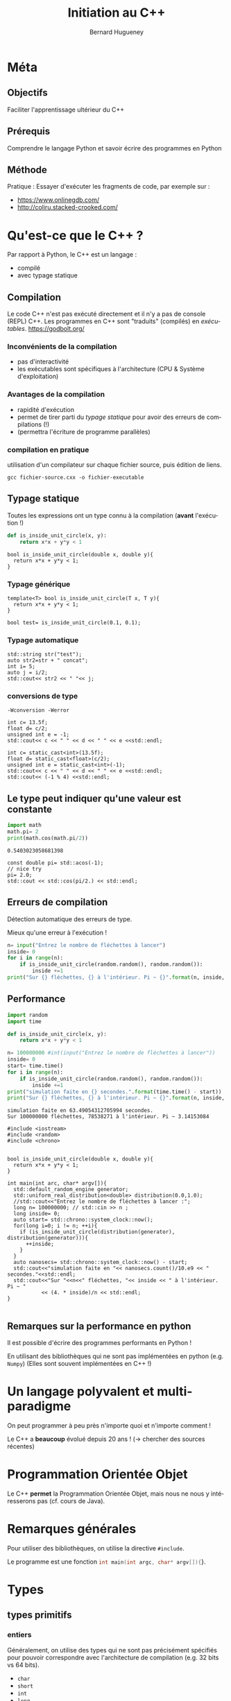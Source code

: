 #+TITLE: Initiation au C++
#+AUTHOR: Bernard Hugueney
#+OPTIONS: ^:nil toc:1
#+LANGUAGE: fr
#+REVEAL_ROOT:  https://cdn.jsdelivr.net/reveal.js/3.0.0/
#+LATEX_HEADER: \usepackage[AUTO]{babel}
#+LaTeX_HEADER: \addtolength{\oddsidemargin}{-.975in}
#+LaTeX_HEADER:	\addtolength{\evensidemargin}{-.875in}
#+LaTeX_HEADER:	\addtolength{\textwidth}{1.75in}
#+LaTeX_HEADER:
#+LaTeX_HEADER:	\addtolength{\topmargin}{-1.75in}
#+LaTeX_HEADER:	\addtolength{\textheight}{2.75in}
#+LaTeX_HEADER: \usepackage{comment}


#+BEGIN_SRC elisp :exports none :results silent
(org-babel-do-load-languages 'org-babel-load-languages '((ditaa . t))) 
  (add-to-list 'org-latex-packages-alist '("" "listings"))
  (add-to-list 'org-latex-packages-alist '("" "color"))
  (add-to-list 'org-latex-packages-alist '("" "minted"))
  (setq org-latex-listings 'minted)

  (setq org-latex-pdf-process '("pdflatex -shell-escape -interaction nonstopmode -output-directory %o %f"
                                "bibtex %b"
                                "pdflatex -shell-escape -interaction nonstopmode -output-directory %o %f"
                                "pdflatex -shell-escape -interaction nonstopmode -output-directory %o %f"))
  (setq org-latex-minted-options '(("frame" "lines")
                                   ("fontsize" "\\scriptsize")
                                   ("xleftmargin" "\\parindent")
                                   ("linenos" "")))
#+END_SRC

#+BEGIN_SRC elisp :exports none :results none
(org-babel-do-load-languages 'org-babel-load-languages
                             (append org-babel-load-languages
                              '((python     . t)
                                (C . t)
                                (dot . t))))
#+END_SRC

* Méta
** Objectifs

 Faciliter l'apprentissage ultérieur du C++

** Prérequis

 Comprendre le langage Python et savoir écrire des programmes en Python

** Méthode
 Pratique :
 Essayer d'exécuter les fragments de code, par exemple sur :
 - https://www.onlinegdb.com/
 - http://coliru.stacked-crooked.com/

* Qu'est-ce que le C++ ?
Par rapport à Python, le C++ est un langage :
- compilé
- avec typage statique
** Compilation
Le code C++ n'est pas exécuté directement et il n'y a pas de console (REPL) C++.
Les programmes en C++ sont "traduits" (compilés) en /exécutables/.
https://godbolt.org/
*** Inconvénients de la compilation
    - pas d'interactivité
    - les exécutables sont spécifiques à l'architecture (CPU & Système d'exploitation)
*** Avantages de la compilation
   - rapidité d'exécution
   - permet de tirer parti du /typage statique/ pour avoir des erreurs de
     compilations (!)
   - (permettra l'écriture de programme parallèles)

*** compilation en pratique
utilisation d'un compilateur sur chaque fichier source, puis édition de liens.
#+BEGIN_SRC shell :exports code
gcc fichier-source.cxx -o fichier-executable
#+END_SRC
** Typage statique
   Toutes les expressions ont un type connu à la compilation (*avant* l'exécution !)
#+BEGIN_SRC python
  def is_inside_unit_circle(x, y):
      return x*x + y*y < 1
#+END_SRC
#+BEGIN_SRC C++
  bool is_inside_unit_circle(double x, double y){
    return x*x + y*y < 1;
  }
#+END_SRC
*** Typage générique
#+BEGIN_SRC C++
  template<T> bool is_inside_unit_circle(T x, T y){
    return x*x + y*y < 1;
  }

  bool test= is_inside_unit_circle(0.1, 0.1);
#+END_SRC

*** Typage automatique
#+BEGIN_SRC C++ :includes <iostream> :exports both
std::string str("test");
auto str2=str + " concat";
int i= 5;
auto j = i/2;
std::cout<< str2 << " "<< j;
#+END_SRC

#+RESULTS:
: test concat 2

*** conversions de type
=-Wconversion -Werror=

#+BEGIN_SRC C++ :flags "-Wconversion -Werror" :includes <iostream> :exports both
int c= 13.5f;
float d= c/2;
unsigned int e = -1; 
std::cout<< c << " " << d << " " << e <<std::endl;
#+END_SRC

#+RESULTS:
: error: conversion to ‘int’ alters ‘float’ constant value [-Werror=float-conversion]
: int c= 13.5f;
:        ^~~~~
: cc1plus: all warnings being treated as errors

#+BEGIN_SRC C++ :flags "-Wconversion -Werror" :includes <iostream> :exports both
int c= static_cast<int>(13.5f);
float d= static_cast<float>(c/2);
unsigned int e = static_cast<int>(-1); 
std::cout<< c << " " << d << " " << e <<std::endl;
std::cout<< (-1 % 4) <<std::endl;
#+END_SRC

#+RESULTS:
| 13 | 6 | 4294967295 |
| -1 |   |            |




** Le type peut indiquer qu'une valeur est constante
#+BEGIN_SRC python :results output :exports both
import math
math.pi= 2
print(math.cos(math.pi/2))
#+END_SRC

#+RESULTS:
: 0.5403023058681398

#+BEGIN_SRC C++ :results output verbatim :includes <iostream>, <cmath> :exports both 
const double pi= std::acos(-1);
// nice try
pi= 2.0;
std::cout << std::cos(pi/2.) << std::endl;
#+END_SRC

#+RESULTS:
: error: assignment of read-only variable ‘pi’
: pi= 2.0;
:     ^~~


** Erreurs de compilation
Détection automatique des erreurs de type.


Mieux qu'une erreur à l'exécution !
   #+BEGIN_SRC python
     n= input("Entrez le nombre de fléchettes à lancer")
     inside= 0
     for i in range(n):
         if is_inside_unit_circle(random.random(), random.random()):
             inside +=1
     print("Sur {} fléchettes, {} à l'intérieur. Pi ~ {}".format(n, inside, 4 * inside/n) )

   #+END_SRC

** Performance
   #+BEGIN_SRC python :results output verbatim :exports both
     import random
     import time

     def is_inside_unit_circle(x, y):
         return x*x + y*y < 1

     n= 100000000 #int(input("Entrez le nombre de fléchettes à lancer"))
     inside= 0
     start= time.time()
     for i in range(n):
         if is_inside_unit_circle(random.random(), random.random()):
             inside +=1
     print("simulation faite en {} secondes.".format(time.time() - start))
     print("Sur {} fléchettes, {} à l'intérieur. Pi ~ {}".format(n, inside, 4 * inside/n) )

   #+END_SRC

   #+RESULTS:
   : simulation faite en 63.49054312705994 secondes.
   : Sur 100000000 fléchettes, 78538271 à l'intérieur. Pi ~ 3.14153084
#+REVEAL: split
#+BEGIN_SRC C++ :flags "-march=native -O4" :results output verbatim :exports both
  #include <iostream>
  #include <random>
  #include <chrono>


  bool is_inside_unit_circle(double x, double y){
    return x*x + y*y < 1;
  }

  int main(int arc, char* argv[]){
    std::default_random_engine generator;
    std::uniform_real_distribution<double> distribution(0.0,1.0);
    //std::cout<<"Entrez le nombre de fléchettes à lancer :";
    long n= 100000000; // std::cin >> n ;
    long inside= 0;
    auto start= std::chrono::system_clock::now();
    for(long i=0; i != n; ++i){
      if (is_inside_unit_circle(distribution(generator), distribution(generator))){
        ++inside;
      }
    }
    auto nanosecs= std::chrono::system_clock::now() - start;
    std::cout<<"simulation faite en "<< nanosecs.count()/10.e9 << " secondes."<<std::endl;
    std::cout<<"Sur "<<n<<" fléchettes, "<< inside << " à l'intérieur. Pi ~ "
             << (4. * inside)/n << std::endl;
  }

#+END_SRC

#+RESULTS:
: simulation faite en 0.209304 secondes.
: Sur 100000000 fléchettes, 78544111 à l'intérieur. Pi ~ 3.14176

** Remarques sur la performance en python 
Il est possible d'écrire des programmes performants en Python !

En utilisant des bibliothèques qui ne sont pas implémentées en python (e.g.
=Numpy=) (Elles sont souvent implémentées en C++ !)
* Un langage polyvalent et multi-paradigme 
On peut programmer à peu près n'importe quoi et n'importe comment !

Le C++ a *beaucoup* évolué depuis 20 ans ! (\rightarrow chercher des sources récentes) 
* Programmation Orientée Objet 
Le C++ *permet* la Programmation Orientée Objet, mais nous ne nous y intéresserons pas (cf. cours de Java).
* Remarques générales
Pour utiliser des bibliothèques, on utilise la directive =#include=.

Le programme est une fonction src_C[:exports code]{int main(int argc, char* argv[]){}}.

* Types

** types primitifs
*** entiers
 Généralement, on utilise des types qui ne sont pas précisément spécifiés pour
 pouvoir correspondre avec l'architecture de compilation (e.g. 32 bits vs 64
 bits).
 - =char= 
 - =short=
 - =int=
 - =long=
 - =long long=

 =signed= (défaut) ou =unsigned=.

 src_C[:exports code]{std::size_t} pour les indices positifs.

 #+BEGIN_SRC C++ :includes <iostream> :results output verbatim :exports both
 std::cout<<"sizeof(char): "<< 1 <<std::endl;
 std::cout<<"sizeof(short): "<< sizeof(short) <<std::endl;
 std::cout<<"sizeof(int): "<< sizeof(int) <<std::endl;
 std::cout<<"sizeof(long): "<< sizeof(long) <<std::endl;
 std::cout<<"sizeof(long long): "<< sizeof(long long) <<std::endl;
 std::cout<<"sizeof(std::size_t): "<< sizeof(std::size_t) <<std::endl;
 #+END_SRC

 #+RESULTS:
 : sizeof(char): 1
 : sizeof(short): 2
 : sizeof(int): 4
 : sizeof(long): 8
 : sizeof(long long): 8
 : sizeof(std::size_t): 8
**** Débordements

*** virgule flottante
 - =float=
 - =double= 

 Comme en python :
 #+BEGIN_SRC C++ :includes <iostream> :exports output verbatim
   if(0.1 * 3 == 0.3){
     std::cout<<"on peut rêver…" <<std::endl;
   }else{
     std::cout<<"… ou pas !" <<std::endl;
   }
 #+END_SRC

 #+RESULTS:
 : … ou pas !

*** booléen

** Tableaux, pointeurs, itérateurs
*** Tableaux
    valeurs de même type, contiguës en mémoire la valeur représentant le tabeau
    est en fait son adresse en mémoire (pas d'information sur le nombre
    d'éléments !)
 #+BEGIN_SRC dot  :file arrays.png  :exports results
 digraph structs{
 node [shape=record];
 array_i [label="<f0> 1|<f1> 0|<f2> -1|<f3> 2"];
 array_d [label="<f0> 0.5|<f1> 6.|<f2> 1.2"];
 p0 [label="array_i", color= "white"];
 p0 -> array_i:f0;
 p1 [label="array_d", color= "white"];
 p1 -> array_d:f0;
 }
 #+END_SRC
 #+ATTR_LATEX: :width 7cm
 #+RESULTS:
 [[file:arrays.png]]

 #+BEGIN_SRC C++ :includes <iostream> :results output verbatim :exports both
 int array_i[]={1,0,-1,2};
 double array_d[]={0.5, 6.,1.2};
 std::cout <<'@'<<array_i<<": "<<array_i[0]<<", @"<<(array_i+1)<<": "<<array_i[1]<<std::endl;
 std::cout <<'@'<<array_d<<": "<<array_d[0]<<", @"<<(array_d+1)<<": "<<array_d[1]<<std::endl;

 #+END_SRC

 #+RESULTS:
 : @0x7ffcc6f00970: 1, @0x7ffcc6f00974: 0
 : @0x7ffcc6f00950: 0.5, @0x7ffcc6f00958: 6

*** Pointeurs
    adresse (typée !) en mémoire

 #+BEGIN_SRC dot  :file ptr-array.png  :exports results
 digraph structs {
  node [shape=record];
  a [label="a=1"];
  ptr_a [label="ptr_a"];
  arr[label="<f0>-1.5|<f1>0.5|<f2>0.2"];
  ptr_arr[label="ptr_arr"];
  ptr_a -> a;
  ptr_arr -> arr:f0;
  ptr_arr -> arr:f1[label="après ++", color="red"];
  }
 #+END_SRC

 #+ATTR_LATEX: :width 7cm
 #+RESULTS:
 [[file:ptr-array.png]]
    #+BEGIN_SRC C++ :includes <iostream> :results output verbatim :exports both
    int a=0;
    int *ptr_a = &a;
    *ptr_a = 2;
    std::cout<<"a= "<< a << std::endl;
    double arr[] = {-1.5, 0.5, 0.2};
    double * ptr_arr= arr; // = &(arr[0]);
    *ptr_arr=0.25;
    ++ptr_arr; *ptr_arr= 1.;
    std::cout<< "arr[0]:" << arr[0]<<", arr[1]:" << arr[1]<< std::endl;
    std::cout<< "ptr_arr[-1]:" << ptr_arr[-1]<<", ptr_arr[0]:" << ptr_arr[0]<< std::endl;
    #+END_SRC

    #+RESULTS:
    : a= 2
    : arr[0]:0.25, arr[1]:1
    : ptr_arr[-1]:0.25, ptr_arr[0]:1
*** tableaux de tabeaux
#+BEGIN_SRC C++ :results ouput verbatim :includes <iostream> :exports both
int a[4][3]={{-1, 4, -1}, {0,1,3,}, {2, 1,0}, {0,0,0}};
std::cout<< "a[0][1]="<< a[0][1]<<" **a="<< **a << std::endl;
#+END_SRC

#+RESULTS:
: a[0][1]=4 **a=-1

#+BEGIN_SRC dot  :file array-array.png  :exports results
digraph structs {
 node [shape=record];
 array [label="<f0>a[0] |<f1> a[1]|<f2>a[2]|<f3>a[3] "];
 array1 [label="<f0>a[0][0]=-1 | a[0][1]=4 |a[0][2]=-1 "];
 array2 [label="<f0> |<f1> |<f2> "];
 array3 [label="<f0> |<f1> |<f2>"];
 array4 [label="<f0> |<f1> |<f2> "];
 array5 [label="<f0> |<f1> |<f2>"];
 array:f0 -> array1:f0;
 array:f1 -> array2:f0;
 array:f2 -> array3:f0;
 array:f3 -> array4:f0;
 array:f4 -> array5:f0;
 }
#+END_SRC

#+RESULTS:
[[file:array-array.png]]

*** Itérateurs
    Généralisation du concept de pointeur pour traverser des ensembles de valeurs.
    #+BEGIN_SRC C++ :results output verbatim :includes <iostream>, <unordered_set>, <string> :exports both
    std::unordered_set<std::string> data({"red", "blue", "green"});
    for(auto it= data.begin(); it != data.end(); ++it){
      std::cout<< *it<<" ,";
    }
    #+END_SRC

    #+RESULTS:
    : green ,blue ,red ,


** chaîne de caractères
   pointeur sur un tableau de caractères (=char=) terminé par ='\0'=
 #+BEGIN_SRC dot  :file ptr1-str.png  :exports results
 digraph structs {
  node [shape=record];
  pointer [label="p"];
  pointer_1 [label="(p+1)", color= "white"];
  string [label="<f0>a|<f1>b|<f2>c|<f>d|<f3>\\0"];
  pointer -> string:f0;
  pointer_1 -> string:f1;
  }
 #+END_SRC

 #+ATTR_LATEX: :width 7cm
 #+RESULTS:
 [[file:ptr1-str.png]]

**** Attention aux caractères non ASCII !
 #+BEGIN_SRC C++ :includes <iostream>, <cstring> :results output verbatim :exports both
 char const * const str_ascii="e";
 char const * const str_not_ascii="é";
 std::cout << "strlen("<< str_ascii <<")="<<std::strlen(str_ascii) << std::endl;
 std::cout << "strlen("<< str_not_ascii <<")="<<std::strlen(str_not_ascii) << std::endl;
 #+END_SRC

 #+RESULTS:
 : strlen(e)=1
 : strlen(é)=2
#+REVEAL: split
**** Attention aux comparaisons et affectactions
 les opérations s'appliquent aux *pointeurs*:
 #+BEGIN_SRC C++ :results output verbatim :includes <iostream> :exports both
 char * str="toto";
 char str2[]= {'t','o','t','o', '\0'};
 std::cout<<"str:"<<str<<" str2:"<<str2<<" (str == str2): "<< (str == str2)<< std::endl;
 char* str3= str2;
 str3[1]='i';
 std::cout<<"str2:"<<str2<<std::endl;
 #+END_SRC

 #+RESULTS:
 : str:toto str2:toto (str == str2): 0
 : str2:tito

** std::string
  [[http://www.cplusplus.com/reference/string/string/][std::string]] : /classe/ permettant de faire de opération sur des chaîne de caractères (par
   exemple les copier et les comparer !)

 Nécessite un src_C[:exports code]{#include <string>}.
 #+BEGIN_SRC C++ :results output verbatim :exports both
 #include <iostream>
 #include <string>
 int main(int argc, char* argv[]){
   std::string str="toto";
   char tmp[]= {'t','o','t','o', '\0'};
   std::string str2=tmp ;
   std::cout<<"str:"<<str<<" str2:"<<str2<<" (str == str2): "<< (str == str2)<< std::endl;
   std::string str3= str2;
   str3[1]='i';
   std::cout<<"str2:"<<str2<<std::endl;
 }
 #+END_SRC

 #+RESULTS:
 : str:toto str2:toto (str == str2): 1
 : str2:toto

* Syntaxe

** instructions
séparées par des =;=
** blocs de code
Délimités par des ={= et =}= et non pas indiqués par l'indentation (qui reste
utilisées, mais seulement pour permettre la visualisation).
#+BEGIN_SRC python 
  while x % 2 == 0:
    if x > 0:
        print("strictement positif")
    elif x < 0:
        print("strictement négatif")
    else:
      print("nul")
#+END_SRC

#+BEGIN_SRC C++ 
  while(x % 2 == 0){
    if (x > 0){
      std::cout<<"strictement positif"<<std::endl;
    }else if (x < 0){
      std::cout<<"strictement positif"<<std::endl;
    }else{
      std::cout<<"nul"<<std::endl;
    }
   }
#+END_SRC
** ATTENTION aux blocs "manquants" !
Les blocs sont syntaxiquement facultatifs.

Une instruction vide =;= est valide.
#+BEGIN_SRC C++ :includes <iostream> :results output verbatim :exports both
int x= -1;
if( x > 0)
  std::cout << "positif" << std::endl;
  std::cout << "still positif ?" << std::endl;
std::cout << "not indented" << std::endl; 
#+END_SRC

#+RESULTS:
: still positif ?
: not indented
#+BEGIN_SRC C++ :includes <iostream> :results output verbatim :exports both
int x= -1;
if( x > 0);
  std::cout << "positif" << std::endl;
  std::cout << "still positif ?" << std::endl;
std::cout << "not indented" << std::endl; 
#+END_SRC

#+RESULTS:
: positif
: still positif ?
: not indented

** redéfinition d'opérateurs
Le sens de certain opérateurs dépend de ce quoi à ils s'appliquent !
=<<=, =*=,…
#+BEGIN_SRC C++ :includes <iostream> :results output verbatim :exports both
int a=1;
a= a << 1;
int *ptr_a=&a;
a= a * *ptr_a;
std::cout << "a="<< a << std::endl;
#+END_SRC

#+RESULTS:
: a=4

** Exécution conditionnelle : =if=
L'expression testée est fausse si elle vaut =0=, vraie sinon.
#+BEGIN_SRC C++ :includes <iostream> :results output verbatim :exports both
int i=55;

if(i){
  std::cout<< i << " est vrai" <<std::endl;
}else{
  std::cout<< i << " est faux" <<std::endl;
}
std::cout<< "true vaut "<< true << std::endl;
#+END_SRC

#+RESULTS:
: 55 est vrai
: true vaut 1

** Évaluation conditionnelle : =?:=
l'expression src_C[:exports code]{( e ? t : v)} est équivalente à l'expression python scr_python[:export code]{t if e else v}
#+BEGIN_SRC C++ :includes <iostream> :results output verbatim :exports both
int i=55;

std::cout<< i << " est "<< ( i ? "vrai" : "faux") <<std::endl;
std::cout<< "true vaut "<< true << std::endl;
#+END_SRC

#+RESULTS:
: 55 est vrai
: true vaut 1

** Exécution conditionnelle : =switch=
branchement conditionnel selon différentes valeurs entières pour une expression testée.
Attention au =break= !
#+BEGIN_SRC C++ :includes <iostream> :results output verbatim :exports both
int i= 10;
switch (i){
case 0: { std::cout<< " i vaut zéro"; break;}
case 10: {std::cout <<" i vaut dix"; }
case 20: {std::cout <<" i vaut vingt (ou j'ai oublié le break avant)"; break;}
default:{ std::cout << "i vaut "<<i;}
}
#+END_SRC

#+RESULTS:
: i vaut dix i vaut vingt (ou j'ai oublié le break avant)

** Boucle =while=
Comme la boucle =while= en python, mais il existe aussi une variante =do{}while();=
#+BEGIN_SRC C++ :results output verbatim :includes <iostream> <cstdlib> :exports both
int next;
do{
  next= std::rand() % 100;
}while((next % 2 == 0) || (next % 3 == 0));
std::cout<<next<<" n 'est divisible ni par 2 ni par 3";
#+END_SRC

#+RESULTS:
: 83 n 'est divisible ni par 2 ni par 3

** Boucle =for=
src_C[:exports code]{for( initialisation; test; mise à jour)}
#+BEGIN_SRC C++ :results output verbatim :includes <iostream> :exports both
for(std::size_t i=0; i != 5; ++i){
  std::cout<<i<<' ';
}
std::cout<<std::endl;
char* str="toto";
for(int i=0; str[i] != '\0'; ++i){
  std::cout<<str[i]<< ' ';
}
std::cout<<std::endl;
for(char* ptr=str; *ptr; ++ptr){
  std::cout<< *ptr << '_';
}
std::cout<<std::endl;
#+END_SRC

#+RESULTS:
: 0 1 2 3 4 
: t o t o 
: t_o_t_o_

** Boucle =for= sur une séquence
Comme en python mais avec typage :
#+BEGIN_SRC C++ :includes <iostream> :results output verbatim :exports both
int array[]={1, 5, 7, -3};
for(int v : array){
  std::cout<< v <<',';
}
#+END_SRC

#+RESULTS:
: 1,5,7,-3,

* Passages d'arguments
Les arguments sont passés par valeur sauf si l'on indique un passage par référence.
#+BEGIN_SRC C++ :results output verbatim :includes <iostream> :exports both
  void par_valeur(int i){
    i+= 1;
  }
  void par_reference(int& i){
    i+= 1;
  }

  int main(int argc, char* argv[]){
    int j= 1;
    par_valeur(j);
    std::cout<< "j= "<< j << std::endl;
    par_reference(j);
    std::cout<< "j= "<< j << std::endl;
  }
#+END_SRC

#+RESULTS:
: j= 1
: j= 2

* Bibliothèque standard
** Structures de données
*** tuple
 L'utilisation de la classe [[http://www.cplusplus.com/reference/tuple/tuple/][std::tuple]] nécessite src_C++[:exports code]{#include <tuple>}
 #+BEGIN_SRC C++ :includes <iostream>, <tuple>, <string> :results output verbatim :exports both
 std::tuple<int, float> t_if(2, 0.5f);
 std::tuple<int, std::string> t_is= std::make_tuple(0, "toto");

 std::get<0>(t_is)= std::get<0>(t_if);
 std::cout<< std::get<0>(t_is)<<','<<std::get<1>(t_is)<<std::endl;
 #+END_SRC

 #+RESULTS:
 : 2,toto
*** array
 L'utilisation de la classe [[http://www.cplusplus.com/reference/array/array/][std::array]] nécessite src_C++[:exports code]{#include <array>}.
  La taille fait partie du type (donc fixe). Joue pour les tableaux le
 même rôle que src_C++[:exports code]{std::string} pour les chaînes de
 caractères.

 #+BEGIN_SRC C++ :includes <iostream> <array> :results output verbatim :exports both
 std::array<int, 3> a{-1, 2, 0};
 auto b= a;
 std::array<int, 3> c{-1, 2, 0};
 b[0]= 5;
 std::cout << a[0] << ", (a == c): "<<(a== c)<<std::endl;
 #+END_SRC

 #+RESULTS:
 : -1, (a == c): 1

*** vector
 [[http://www.cplusplus.com/reference/vector/vector/][std::vector]] est semblable aux listes de python, mais avec éléments de même type.
 Nécessite src_C++[:exports code]{#include <vector>}
 #+BEGIN_SRC C++ :includes <iostream> <vector> :results output verbatim :exports both
 std::vector<int> v_i;
 v_i.push_back(1);
 v_i.push_back(2);
 v_i.push_back(4);
 v_i.pop_back();
 std::cout<<v_i.size()<<" elts:"<<v_i[0]<<","<<v_i[1]<<std::endl;
 #+END_SRC

 #+RESULTS:
 : 2 elts:1,2

*** list
 [[http://www.cplusplus.com/reference/list/list/][std::list]] permet des opérations efficaces en tête de liste (/front/). Ne permet pas un accès aléatoire.
 Nécessite src_C++[:exports code]{#include <list>}
 #+BEGIN_SRC C++ :includes <iostream> <list> :results output verbatim :exports both
 std::list<int> c;
 c.push_front(1);
 c.pop_back();
 c.push_front(2);
 c.push_front(4);
 std::cout<<"c.empty():"<<c.empty()<<", elts:";
 auto it=c.begin();
 std::cout<< *it<<',';
 ++it;
 std::cout<<*it<<std::endl;
 #+END_SRC

 #+RESULTS:
 : c.empty():0, elts:4,2

*** unordered_map
 [[http://www.cplusplus.com/reference/unordered_map/unordered_map/][std::unordered_map]] est équivalent aux dictionnaires de python, mais avec des types.

 Nécessite src_C++[:exports code]{#include <unordered_map>}.
 #+BEGIN_SRC C++ :includes <iostream> <unordered_map> :results output verbatim :exports both
 std::unordered_map<std::string, int> name_to_score;
 name_to_score["toto"]=5;
 name_to_score["bernard"]= 32;
 name_to_score["patrick"]= 64;
 for(auto const & kv : name_to_score){
   std::cout<<kv.first<<" : "<<kv.second<<std::endl;
 }
 #+END_SRC

 #+RESULTS:
 : patrick : 64
 : toto : 5
 : bernard : 32

*** unordered_set
 [[http://www.cplusplus.com/reference/unordered_set/unordered_set/][std::unordered_set]] permet de tester *efficacement* si un ensemble contient un élément, et d'éviter
 les doublons.

 #+BEGIN_SRC C++ :includes <iostream> <unordered_set> :results output verbatim :exports both
 std::unordered_set<std::string> names;
 names.insert("toto");
 names.insert("titi");
 names.insert("toto");
 std::string to_find("titi");
 if(names.find(to_find) != names.end()){
   std::cout << to_find <<" trouvé dans ";
 }
 for(auto name : names){
   std::cout<< name <<", ";
 }
 #+END_SRC

 #+RESULTS:
 : titi trouvé dans titi, toto,

** Itérateurs
 Les structures de données, entre autres !, donnent accès aux éléments à travers
 des /iterateurs/. Ils sont catégorisés selon les opérations qu'ils permettent
 (en plus de l'accès par l'opérateur src_C++[:exports code]{ * } et de la
 comparaison par l'opérateur src_C++[:exports code]{ == }).
*** forward iterator
    Incrémentation pour passer à l'élément suivant avec l'opérateur
 src_C++[:exports code]{++}.

 #+BEGIN_SRC C++ :results output verbatim :includes <iostream> <iterator> :exports both
 std::ostream_iterator<int> out(std::cout, ", ");
 for(int i=0; i != 5; ++i, ++out){
   *out= i;
 }
 #+END_SRC

 #+RESULTS:
 : 0, 1, 2, 3, 4,

*** Bidirectional iterator
    En plus des opérations du /forward iterator/, on peut aussi décrémenter pour
    aller à l'élément précédant :
 #+BEGIN_SRC C++ :includes <iostream> <list> :results output verbatim :exports both
 std::list<int> c{2, 3, 5, 7};
 auto it=c.begin();
 std::cout<< *it <<',';
 ++it;
 std::cout<< *it <<std::endl;
 --it;
 std::cout<< *it <<std::endl;
 #+END_SRC

 #+RESULTS:
 : 2,3
 : 2
 
*** Random access iterator
 En plus des opérations du /bidirection iterator/, on peut aller directement à
 n'importe quel élément situé à =n= positions dans un sens ou dans l'autre (comme
 par opérations arithmétiques sur des pointeurs) :
 #+BEGIN_SRC C++ :includes <iostream> <vector> :results output verbatim :exports both
 std::vector<int> v_i {2, 3, 5, 7, 11};
 auto it= v_i.begin();
 it += 2;
 std::cout<< *it <<' '<< *(it-2) <<' '<< *(it + 2) <<std::endl;
 #+END_SRC

 #+RESULTS:
 : 5 2 11

** Algorithmes
 On peut appliquer [[http://www.cplusplus.com/reference/algorithm/copy/][des algorithmes]] sur n'importe quel intervalle de n'importe
 quelle structure de données grâce à des intervalles \( \left[ begin, end \right[
 \) et des itérateurs en écriture. Ils nécessaire l'inclusion du header
 correspondant avec src_C++[:exports code]{#include <algorithm>}
*** copy
 [[http://www.cplusplus.com/reference/algorithm/copy/][std::copy]]
 #+BEGIN_SRC C++ :includes <iostream> <vector> <iterator> :results output verbatim :exports both
 std::vector<int> v{2, 3, 5, 7, 11};
 std::copy(v.begin(), v.end(), std::ostream_iterator<int>(std::cout, ", "));
 #+END_SRC

 #+RESULTS:
 : 2, 3, 5, 7, 11,
*** shuffle
 [[http://www.cplusplus.com/reference/algorithm/shuffle/][std::shuffle]] nécessite un générateur de nombres aléatoires (Random Numbers Generator), avec
 src_C++[:exports code]{#include <random>}. L'initialisation de celui-ci peut
 changer en se basant sur l'instant au moment d'exécution (cf. src_C++[:exports
 code]{#include <chrono>}.
 #+BEGIN_SRC C++ :includes <chrono> <iostream> <vector> <algorithm> <random> <iterator> :results output verbatim :export both
 std::vector<int> v{2, 3, 5, 7, 11};
 std::size_t seed = std::chrono::system_clock::now().time_since_epoch().count();
 std::shuffle(v.begin(), v.end(), std::default_random_engine(seed)); 
 std::copy(v.begin(), v.end(), std::ostream_iterator<int>(std::cout, ", "));
 #+END_SRC

 #+RESULTS:
 : 3, 11, 5, 2, 7,

*** sort
 On peut trier un intervalle d'éléments d'une séquence avec [[http://www.cplusplus.com/reference/algorithm/sort/][std::sort]]. La relation d'ordre est paramétrable.

 #+BEGIN_SRC C++ :includes <chrono> <iostream> <vector> <algorithm> <random> <iterator> :results output verbatim :export both
 std::vector<int> v{7, 3, 2, 5, 11};
 std::size_t seed = std::chrono::system_clock::now().time_since_epoch().count();
 std::shuffle(v.begin(), v.end(), std::default_random_engine(seed)); 
 std::sort(v.begin(), v.end());
 std::copy(v.begin(), v.end(), std::ostream_iterator<int>(std::cout, ", "));
 #+END_SRC

 #+RESULTS:
 : 2, 3, 5, 7, 11,

* Sémantique
Par défaut les valeurs sont passées par *copie*.
** passage par copie
#+BEGIN_SRC C++ :results output verbatim :includes <iostream> <vector> :exports both
void f(int i){
  i+=1;
}
void f(std::vector<int> v){
 v.push_back(0);
}
int main(int argc, char* argv[]){
 int i=0;
 f(i);
 std::cout<< i <<std::endl;
 std::vector<int> v{1, 2};
 f(v);
 std::cout<< v.size() << std::endl;
}
#+END_SRC

#+RESULTS:
: 0
: 2

** passage par pointeur
Attention, si le pointeur est invalide (/NULL/ ou [[http://en.cppreference.com/w/cpp/language/nullptr][nullptr]]), tout utilisation (sauf test de comparaison avec src_C++[:exports
code]{nullptr}) provoquera un plantage !
#+BEGIN_SRC C++ :results output verbatim :includes <iostream> <vector> :exports both
void f(int* i){
  *i +=1;
}
void f(std::vector<int>* v){
 (*v).push_back(0);
 v->push_back(0);
}
int main(int argc, char* argv[]){
 int i=0;
 f(&i);
 std::cout<< i <<std::endl;
 std::vector<int> v{1, 2};
 f(&v);
 std::cout<< v.size() << std::endl;
}
#+END_SRC

#+RESULTS:
: 1
: 4

** passage par référence

On peut vouloir :
- éviter de payer les coûts d'une copie
- assurer qu'il y a bien une valeur (pas un pointeur invalide)
- permettre la modification d'une variable passée en argument

\rightarrow passage par référence
#+REVEAL: split
#+BEGIN_SRC C++ :results output verbatim :includes <iostream> <vector> :exports both
void f(int& i){
  i +=1;
}
void f(std::vector<int>& v){
 v.push_back(0);
}
int main(int argc, char* argv[]){
 int i=0;
 f(i);
 std::cout<< i <<std::endl;
 std::vector<int> v{1, 2};
 f(v);
 std::cout<< v.size() << std::endl;
}
#+END_SRC

#+RESULTS:
: 1
: 3

* Exemples 
Traductions en C++ de fonctions vues en DS.
** Limites

#+BEGIN_SRC C++
  std::tuple<int> limites(std::vector<int> const& xs){
    int min_x= xs[0];
    int max_x= xs[0];
    for(int x : xs){
      if(x < min_x){
        min_x= x;
      }
      if( x > max_x){
        max_x= x;
      }
    }
    return std::make_tuple(min_x, max_x);
  }
  template<typename T>
  std::tuple<T> limites_generic(std::vector<T> const& xs){
    T min_x= xs[0];
    T max_x= xs[0];
    for(T x : xs){
      if(x < min_x){
        min_x= x;
      }
      if( x > max_x){
        max_x= x;
      }
    }
    return std::make_tuple(min_x, max_x);
  }
#+END_SRC

#+REVEAL: split
#+BEGIN_SRC C++
  template<typename It>
  std::tuple<decltype(*It), decltype(*It)>
  limites_iter(It begin, It end){
    typedef decltype(*It) T;
    T min_x= *begin; //!!!
    T max_x= *begin;
    for(It it=begin; it != end; ++it){
      if(*it < min_x){
        min_x= *it;
      }
      if( *it > max_x){
        max_x= *it;
      }
    }
    return std::make_tuple(min_x, max_x);
  }
#+END_SRC
#+REVEAL: split
#+BEGIN_SRC C++
  template<typename It>
  std::tuple<decltype(*It), decltype(*It)>
  limites_iter2(It begin, It end){
    It min_it= begin; //!!!
    It max_it= begin;
    for(It it=begin; it != end; ++it){
      if(*it < *min_it){
        min_it= it;
      }
      if( *it > *max_it){
        max_it= it;
      }
    }
    return std::make_tuple(*min_it, *max_it);// !!!
  }
  template<typename It>
  std::tuple<It, It> limites_idiomatic(It begin, It end){
    It min_it= begin; //!!!
    It max_it= begin;
    for(It it=begin; it != end; ++it){
      if(*it < *min_it){
        min_it= it;
      }
      if( *it > *max_it){
        max_it= it;
      }
    }
    return std::make_tuple(min_it, max_it);
  }

// En fait,  std::minmax_element() existe !
#+END_SRC

** Fusion
#+BEGIN_SRC C++
  // char != code point !
  std::string fusion(std::string const& str1, std::string const& str2){
    std::string res;
    if(str1.size() == str2.size()){
      for(auto it1= str1.begin(), it2= str2.begin(); it1 != str1.end(); ++it1, ++it2){
        res.push_back(*it1);
        res.push_back(*it2);
      }
    }
    return res;
  }
  // char != code point !
  template<typename It1, typename It2, typename Out>
  Out fusion_idiomatic(It1 begin1, It1 end1, It2 begin2, It2 end2, Out out){
    if(std::distance(begin1, end1)== std::distance(begin2, end2)){
      for(; begin1 != end1; ++begin1, ++begin2){
        ,*out= *begin1;
        ++out;
        ,*out= *begin2;
        ++out;
      }
    }
    return out;
  }
#+END_SRC
** Palindrome
#+BEGIN_SRC C++

  bool palindrome(std::string const& str){
    for(std::size_t i= 0; i != str.size()/2; ++i){
      if(str[i] != str[str.size()-i]){
        return false;
      }
    }
    return true;
  }
  bool palindrome2(std::string const& str){
    auto it= str.begin();
    auto r_it= str.rbegin();
    for(std::size_t i= 0; i != str.size()/2; ++i, ++it, ++r_it){
      if(*it != *r_it){
        return false;
      }
    }
    return true;
  }
  bool palindrom_idiomatic(It begin, It end){
    std::size_t const half= std::distance(begin, end)/2;
    std::reverse_iterator<It> rbegin(end);
    for(std::size_t i=0; i != half; ++i, ++begin, ++rbegin){
      if(*begin != *rbegin){return false;}
    }
    return true;
  }
#+END_SRC

** Extraction de données
#+BEGIN_SRC C++
  typedef std::tuple<std::string, std::string, double> data_t;

  std::vector<data_t> extraction(std::vector<data_t> const& xs, std::string crit){
    std::vector<data_t> res;
    for(data_t x : xs){
      if(std::get<0>(x) == crit){
        res.push_back(x);
      }
    }
    return res;
  }

  template<typename It, typename Out>
  Out extraction_idiomatic(It begin, It end, Out out, std::string crit){
    for(; begin != end; ++begin){
      if(std::get<0>(*begin) == crit){
        ,*out= *begin;
        ++out;
      }
    }
    return out;
  }

  /*
  std::copy_if(data.begin(), data.end(), std::back_inserter(selection)
               , [&category](data_t const& x)->bool{return std::get<0>(x) == category;})

  ,*/
#+END_SRC
#+BEGIN_SRC C++
  typedef tuple<std::string, std::string, double> data_t;

  std::vector<data_t> extract_dict(std::unordered_map<std::string, std::vector<data_t> dict, std::string cat){
    return dict[cat];
  }
#+END_SRC

** Pliage
#+BEGIN_SRC C++
  void pliage(std::string str, std::size_t n){
    for(std::size_t i(0); i != str.size(); ++i){
      if( (i != 0) && (i % n == 0)){
        std::cout << std::endl;
      }
      std::cout<<str[i];
    }
  }

  template<typename In, typename Out>
  Out pliage_idiomatic(In begin, In end, Out out, std::size_t n){
    for(std::size_t i(0); begin != end; ++begin){
      if((i != 0) && (i % n == 0)){
        ,*out= '\n';
        ++out;
      }
      ,*out= *begin;
      ++out;
    }
    return out;
  }
#+END_SRC

* Programmes

** Pendu
On eut essayer de [[https://gist.github.com/bhugueney/55bbd89b3092ce9860a3d28c118b9cb3][réécrire le programme de jeu de pendu en C++]]. Cependant, la
notion de lettre n'étant pas gérée (ne pas confondre lettres et caractères !),
le programme ne marchera pas avec des lettres codées sur plusieurs octets
(accentuées par exemple). Pour ce genre de programmes sans impératifs de
performance, python est donc plus adapté.

#+BEGIN_SRC C++ :tangle pendu.cxx
  #include <iostream>
  #include <string>
  #include <vector>

  std::string initialiser_mot_mystere(std::string const& mot){
    std::string res;
    for(std::size_t i=0; i != mot.size(); ++i){
      res.push_back('_');
    }
    return res;
  }
#+END_SRC
#+REVEAL: split
#+BEGIN_SRC C++

  void affichage_mot_mystere(std::string const& mot_mystere){
    for(char const& c : mot_mystere){
      std::cout << c << ' ';
    }
    std::cout<<std::endl;
  }

  void affichage_coups_restants(int nb_coups_restants){
    std::cout << "Il vous reste " << nb_coups_restants << " coups."<<std::endl;
  }

  char saisie_joueur2(){
    std::string saisie;
    while( saisie.size() == 0){
      std::cout << "Lettre å tester :"<<std::endl;
      std::cin >> saisie;
      std::cout << std::endl;
    }
    return saisie[0];
  }
#+END_SRC
#+REVEAL: split
#+BEGIN_SRC C++

  std::string mise_a_jour_mot_mystere(char lettre, std::string const& mot, std::string const& mot_mystere){
    std::string res;
    for(std::size_t i=0; i != mot.size(); ++i){
      res.push_back(mot[i] == lettre ? lettre : mot_mystere[i]);
    }
    return res;
  }

  std::string choix_joueur2(std::string const& mot, std::string const& mot_mystere
                            , int nb_coups_restants){
    affichage_mot_mystere(mot_mystere);
    affichage_coups_restants(nb_coups_restants);
    char lettre_saisie= saisie_joueur2();
    return mise_a_jour_mot_mystere(lettre_saisie, mot, mot_mystere);
  }
#+END_SRC
#+REVEAL: split
#+BEGIN_SRC C++

  bool test_jeu_fini(std::string const& mot_mystere, int nb_coups_restants){
    if(mot_mystere.find('_') == std::string::npos){
      std::cout<< "Félicitations! Vous avez trouvé le mot mystère."<< std::endl;
      return true;
    }else if(nb_coups_restants == 0){
      std::cout<< "Félicitations! Vous avez trouvé le mot mystère."<< std::endl;
      return true;
    }
    return false;
  }
#+END_SRC
#+REVEAL: split
#+BEGIN_SRC C++

  int main(int argc, char* argv[]){
    while(true){
      std::cout <<  "*************************************" << std::endl
                << "Bienvenu sur le jeu du Pendu" << std::endl
                << "1 - Commencer une nouvelle partie" << std::endl
                << "0 - Quitter" << std::endl
                << "*************************************"<< std::endl;
      int choix;
      std::cout<<"Faites votre choix"<<std::endl;
      std::cin >> choix;
      if( choix == 0){
        break;
      }
          std::cerr<<" choix:" << choix <<std::endl;
      if( choix != 1){
        continue;
      }
      std::string mot;
      std::getline(std::cin, mot);// flush line break
      while( mot.size() ==0){
        std::cout << "Joueur 1 - Saisissez le mot mystère:" << std::endl;
        std::getline(std::cin, mot);
      }

      std::string mot_mystere= initialiser_mot_mystere(mot);
      for(std::size_t i=0; i != 100; ++i){
        std::cout << std::endl;
      }
      for(int nb_coups_restants= 10; !test_jeu_fini(mot_mystere, nb_coups_restants); --nb_coups_restants){
        mot_mystere= choix_joueur2(mot, mot_mystere, nb_coups_restants);
      }
    }
  }

#+END_SRC
** Chaos Game
Soit le programme suivant en python, qui implémente un dessin paramétrable suivant le principe du /chaos game/.
On peut lancer ce programme de la façon suivante :
#+BEGIN_SRC shell :exports code
python ./chaos-game.py 4  >chaos-game-py-frame-4.pgm
#+END_SRC

et obtenir le fichier image =chaos-game-py-frame-4.pgm= au format PGM.

Avec le programme =convert= d'ImageMagick, on peut convertir à la volée au format PNG :
#+BEGIN_SRC shell 
python ./chaos-game.py 5  | convert pgm:- chaos-game-py-frame-5.pgm
#+END_SRC

pour d'obtenir l'image suivante :
#+REVEAL: split
[[file:chaos-game-py-frame-5.png]]

On voudrait faire varier progressivement le paramètre de 3.00 à 8.00 avec un
incrément de 0.01 pour générer une animation. Comme le programme python met 2
minutes par image, les 500 images nécessaires prendraient 1000 minutes, soit
beaucoup trop longtemps ! On va donc réécrire le programme en C++.
*** Programme en Python
[[https://gist.github.com/bhugueney/570df58e6f0e2172f90785ed21c200a2][Implémentation en python]]
#+BEGIN_SRC python :tangle chaos-game.py
  import sys
  import math
  import random


  def midpoint(p0, p1):
      (x0, y0)= p0
      (x1, y1)= p1
      return ((x0 + x1)/2, (y0 + y1)/2)

  def rotate(center, a, p):
      (x0, y0)= center
      (x, y)= p
      x-= x0
      y-= y0
      return (x0+math.cos(a)*x - math.sin(a)*y,
              y0+math.sin(a)*x + math.cos(a)*y)

  def polygon(center, p, n):
      res=[]
      for i in range(math.ceil(n)):
          res.append(p)
          p= rotate(center, 2*math.pi/n, p)
      return res

  def brighten(screen, p, white):
      (x,y)= p
      x= int(x)
      y= int(y)
      screen[y][x]= min(screen[y][x]+1, white)

  def create_screen(init, w, h):
      return [[init for x in range(w)] for y in range(h)]

  def print_image(white, screen):
      print("P2")
      print(len(screen[0]), len(screen[1]), sep=" ")
      print(white)
      for line in screen:
          for c in line :
              print(c, end=" ")
      print()

  def main(argv):
      n_edges= float(argv[0]) if len(argv)>0 else 3.
      w= 1024
      h= 1024
      black= 0
      white= 255
      n= int(n_edges * ( int(argv[1] if len(argv) > 1 else 10000000)))
      poly= polygon((w/2, h/2), (w/2, 1.75*h/2), n_edges)
      screen= create_screen(black, w, h)
      prev_idx= 0
      p= poly[prev_idx]
      for i in range(n):
        idx= random.randrange(len(poly))
        while idx == prev_idx:
          idx= random.randrange(len(poly))
        prev_idx= idx
        p= midpoint(poly[idx], p)
        brighten(screen, p, white)
      print_image(white, screen)
  if __name__ == "__main__":
      main(sys.argv[1:])
#+END_SRC

*** Réécriture partielle en C++
Au lieu de 17 heures pour générer les 500 images, on peut réduite le temps d'exécution à 17 minutes sur la
base du [[https://gist.github.com/bhugueney/affd277baac3eb8f8ae8801d54eee285][programme suivant]]. 

#+BEGIN_SRC C++ :tangle chaos-game-double.cxx
  #include <iostream>
  #include <tuple>
  #include <cmath>
  #include <cstdlib>
  #include <vector>
  /*
  STEPS=100;
  PREFIX=chaos-game-frame-${STEPS}
  for i in $(seq $((3 * $STEPS)) $((8 * $STEPS))); do
    ./chaos-game-double $(bc -l <<< "scale=2;$i / $STEPS") | convert pgm:- ${PREFIX}-$i.png;
  done
  ffmpeg -start_number 300 -i ${PREFIX}-%03d.png -filter_complex "[0:v]reverse,fifo[r];[0:v][r] concat=n=2:v=1 [v]" -map "[v]" \
  chaos-game.mp4
  ,*/

  typedef std::tuple<double, double> point_t;

  point_t midpoint(point_t const& p0, point_t const& p1){
  // TODO
  }

  point_t rotate( point_t const& center, float a, point_t const& p){
    double const x= std::get<0>(p)-std::get<0>(center);
    double const y= std::get<1>(p)-std::get<1>(center);

    return point_t(std::get<0>(center)+std::cos(a)*x - std::sin(a)*y
                           , std::get<1>(center)+std::sin(a)*x + std::cos(a)*y);
  }

  const double pi= std::atan(1)*4;

  std::vector<point_t> polygon(point_t const& center, point_t p, float n){
    std::vector<point_t> res;
    for(int i= 0; i < std::ceil(n); ++i){
      res.push_back(p);
      p= rotate(center, 2*pi/n, p);
    }
    return res;
  }
  // TODO implementer brighten

  std::vector<std::vector<int> > create_screen(int init, std::size_t w, std::size_t h){
    std::vector<std::vector<int> > screen(h, std::vector<int>(w, init));
    return screen;
  }

  template<typename C> std::ostream& operator<<(std::ostream& os, std::vector<std::vector<C> > const& screen){
    for(auto row : screen){
      for(auto c : row){
        os << c << ' ';
      }
    }
    return os;
  }

  int main(int argc, char* argv[]){
    float n_edges= argc > 1 ? std::atof(argv[1]) : 3.f;
    int n_e = static_cast<int>(n_edges);
    int const w= 1024;
    int const h= 1024;
    int const white= 255;
    int const black= 0;
    std::size_t const n= (argc > 2 ? std::atol(argv[2]) : 10000000)*n_edges;

    auto poly= polygon(point_t(w/2, h/2), point_t(w/2, 1.75*h/2), n_edges);
    auto sc= create_screen(black, w, h);
    std::size_t prev_idx= 0;
    point_t p= poly[0];
    for(std::size_t i=0; i != n; ++i){
      std::size_t idx=0;
      do{
        idx= std::rand()%poly.size();
      }while(idx == prev_idx);
      p= midpoint(poly[idx], p);
      prev_idx= idx;
      brighten(sc, p, white);
    }
    std::cout << "P2" << std::endl << w << ' ' << h << std::endl << white << std::endl;
    std::cout<< sc << std::endl;
    return 0;
  }

#+END_SRC

*** Solution double :noexport:

#+BEGIN_SRC C++ :tangle chaos-game-C.cxx
  #include <iostream>
  #include <tuple>
  #include <cmath>
  #include <cstdlib>
  #include <vector>
  #include <string>
  // STEPS=100;for i in $(seq $((3 * $STEPS)) $((8 * $STEPS))); do ./sierp-interpol $(bc -l <<< "scale=2;$i / $STEPS") > chaos-game-max-100-$i.pgm; done
  // for i in chaos-game-max-100-*.pgm; do convert $i ${i%.pgm}.png; done
  // ffmpeg -start_number 300 -i chaos-game-double-prev-max-100-%03d.png -filter_complex "[0:v]reverse,fifo[r];[0:v][r] concat=n=2:v=1 [v] " -map "[v]"  output.mp4
  typedef std::tuple<double, double> point_t;

  point_t midpoint(point_t const& p0, point_t const& p1){
    return point_t((std::get<0>(p0)+std::get<0>(p1))/2
                           , (std::get<1>(p0)+std::get<1>(p1))/2);
  }

  point_t rotate( point_t const& center, float a, point_t const& p){
    double const x= std::get<0>(p)-std::get<0>(center);
    double const y= std::get<1>(p)-std::get<1>(center);

    return point_t(std::get<0>(center)+std::cos(a)*x - std::sin(a)*y
                           , std::get<1>(center)+std::sin(a)*x + std::cos(a)*y);
  }

  const double pi= std::atan(1)*4;

  std::vector<point_t> polygon(point_t const& center, point_t p, float n){
    std::vector<point_t> res;
    for(int i= 0; i < std::ceil(n); ++i){
      res.push_back(p);
      p= rotate(center, 2*pi/n, p);
    }
    return res;
  }

  void brighten(std::vector<std::vector<int> >& screen, point_t p, int white){
    int const x= std::get<0>(p);    
    int const y= std::get<1>(p);
    screen[y][x]= std::min(screen[y][x]+1, white);
  }

  std::vector<std::vector<int> > create_screen(int init, std::size_t w, std::size_t h){
    std::vector<std::vector<int> > screen(h, std::vector<int>(w, init));
    return screen;
  }

  template<typename C> std::ostream& operator<<(std::ostream& os, std::vector<std::vector<C> > const& screen){
    for(auto row : screen){
      for(auto c : row){
        os << c << ' ';
      }
    }
    return os;
  }

  int main(int argc, char* argv[]){
    float n_edges= argc > 1 ? std::atof(argv[1]) : 3.f;
    int n_e = static_cast<int>(n_edges);
    int const w= 1024;
    int const h= 1024;
    int const white= 255;
    int const black= 0;
    std::size_t const n= (argc > 2 ? std::atol(argv[2]) : 10000000)*n_edges;

    auto poly= polygon(point_t(w/2, h/2), point_t(w/2, 1.75*h/2), n_edges);
    auto sc= create_screen(black, w, h);
    std::size_t prev_idx= 0;
    point_t p= poly[0];
    for(std::size_t i=0; i != n; ++i){
      std::size_t idx=0;
      do{
        idx= std::rand()%poly.size();
      }while(idx == prev_idx);
      p= midpoint(poly[idx], p);
      prev_idx= idx;
      brighten(sc, p);
    }
    std::cout << "P2" << std::endl << w << ' ' << h << std::endl << white << std::endl;
    std::cout<< sc << std::endl;
    return 0;
  }

#+END_SRC

*** Solution générique                                             :noexport:

#+BEGIN_SRC C++ :tangle chaos-game.cxx
  #include <iostream>
  #include <tuple>
  #include <cmath>
  #include <cstdlib>
  #include <iterator>
  #include <vector>
  #include <algorithm>
  #include <string>
  // STEPS=100;for i in $(seq $((3 * $STEPS)) $((8 * $STEPS))); do ./sierp-interpol $(bc -l <<< "scale=2;$i / $STEPS") > chaos-game-max-100-$i.pgm; done
  // for i in generated-cmax-100-*.pgm; do convert $i ${i%.pgm}.png; done

  template<typename T>
  std::tuple<T,T> midpoint(std::tuple<T,T> const& p0, std::tuple<T,T> const& p1){
    return std::make_tuple((std::get<0>(p0)+std::get<0>(p1))/2
                           , (std::get<1>(p0)+std::get<1>(p1))/2);
  }

  template<typename T>
  std::tuple<T,T> rotate(std::tuple<T,T> const& center, float a, std::tuple<T,T> const& p){
    T const x= std::get<0>(p)-std::get<0>(center);
    T const y= std::get<1>(p)-std::get<1>(center);

    return std::tuple<T,T>(std::get<0>(center)+std::cos(a)*x - std::sin(a)*y
                           , std::get<1>(center)+std::sin(a)*x + std::cos(a)*y);
  }

  const double pi= std::atan(1)*4;

  template<typename T, typename N>
  std::vector<std::tuple<T,T> > polygon(std::tuple<T, T> center, std::tuple<T,T> p, N n){
    std::vector<std::tuple<T,T> > res;
    for(int i= 0; i < std::ceil(n); ++i){
      res.push_back(p);
      p= rotate(center, 2*pi/n, p);
    }
    return res;
  }

  template<typename C, typename T>
  void brighten(std::vector<std::vector<C> >& screen, std::tuple<T,T> p){
    screen[std::get<1>(p)][std::get<0>(p)]+=1;
  }

  template<typename C> std::vector<std::vector<C> > create_screen(C init, std::size_t w, std::size_t h){
    std::vector<std::vector<C> > screen(h, std::vector<C>(w, init));
    return screen;
  }

  template<typename C> std::ostream& operator<<(std::ostream& os, std::vector<std::vector<C> > const& screen){
    for(auto row : screen){
      for(auto c : row){
        os << c << ' ';
      }
    }
    return os;
  }


  int main(int argc, char* argv[]){
    float n_edges= argc > 1 ? std::atof(argv[1]) : 3.f;
    int n_e = static_cast<int>(n_edges);
    int const w= 1024;
    int const h= 1024;
    int const white= 255;
    std::size_t const n= (argc > 2 ? std::atol(argv[2]) : 10000000)*n_edges;

    typedef std::tuple<float, float> p_t;
    std::vector<p_t> poly= polygon(p_t(w/2, h/2),p_t(w/2, 1.75*h/2), n_edges);
    auto sc= create_screen(0, w, h);
    for(auto p : poly){
      int x= std::get<0>(p);
      int y= std::get<1>(p);
      sc[y][x]= white;
     }
    auto p= poly[0];
    std::size_t idx=0;
    for(std::size_t i=0; i != n; ++i){
      std::size_t prev= idx;
      do{
        idx= std::rand()%poly.size();
      }while((idx == ((prev+3)% n_e)));
      p= midpoint(poly[idx], p);
      brighten(sc, p);
    }
    std::cout << "P2" << std::endl << w << ' ' << h << std::endl << white << std::endl;
    std::cout<< sc << std::endl;
    return 0;
  }

#+END_SRC
